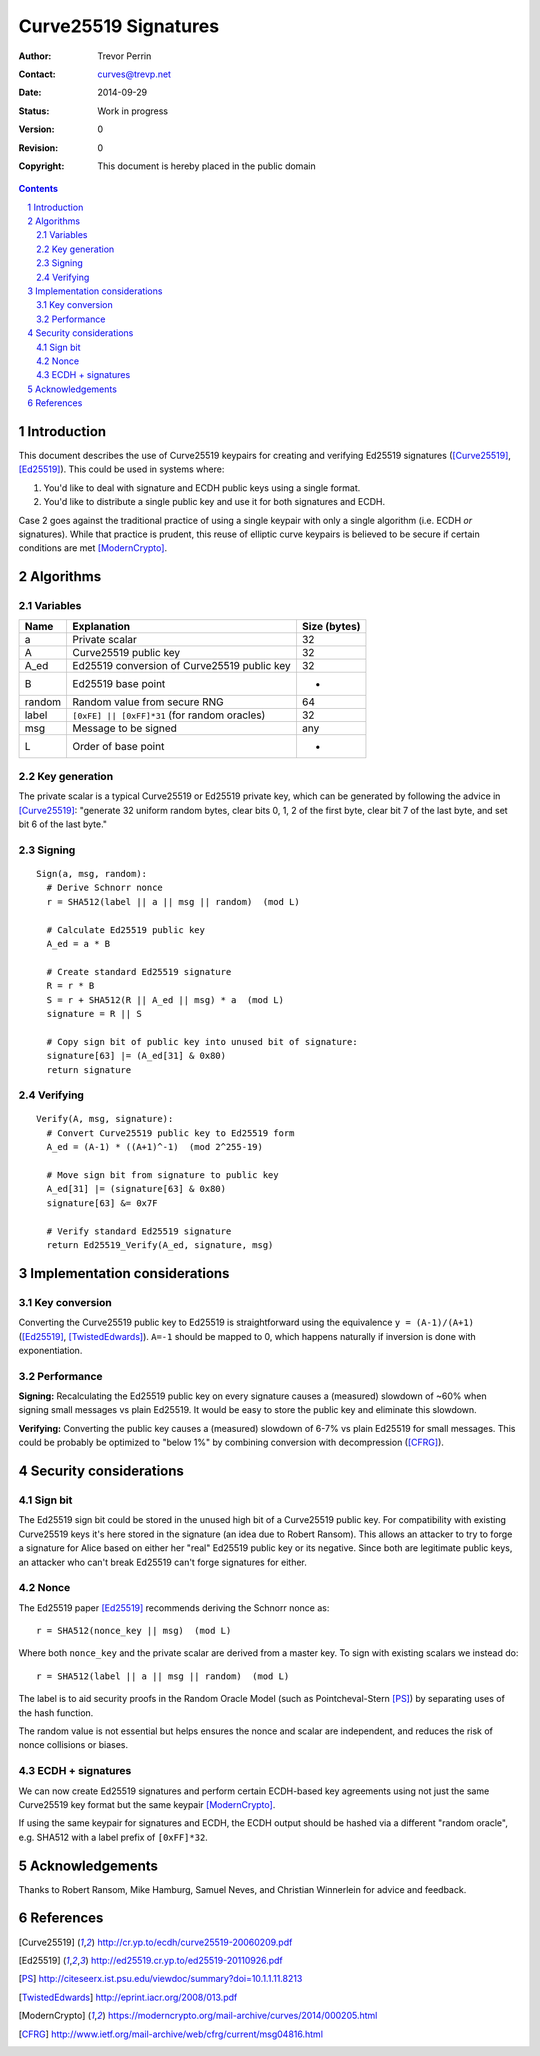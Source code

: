 
Curve25519 Signatures
######################

.. sectnum::

:Author: Trevor Perrin
:Contact: curves@trevp.net
:Date: 2014-09-29
:Status: Work in progress
:Version: 0
:Revision: 0
:Copyright: This document is hereby placed in the public domain

.. contents::

Introduction
=============

This document describes the use of Curve25519 keypairs for creating
and verifying Ed25519 signatures ([Curve25519]_, [Ed25519]_).  This
could be used in systems where:

1.  You'd like to deal with signature and ECDH public keys using a single format.
2.  You'd like to distribute a single public key and use it for both signatures and ECDH.

Case 2 goes against the traditional practice of using a single keypair
with only a single algorithm (i.e. ECDH *or* signatures).  While that
practice is prudent, this reuse of elliptic curve keypairs is believed
to be secure if certain conditions are met [ModernCrypto]_.

Algorithms
===========

Variables
----------

======= =============================================== ============
Name    Explanation                                     Size (bytes)
======= =============================================== ============
a       Private scalar                                  32
A       Curve25519 public key                           32
A_ed    Ed25519 conversion of Curve25519 public key     32
B       Ed25519 base point                              -
random  Random value from secure RNG                    64
label   ``[0xFE] || [0xFF]*31`` (for random oracles)    32
msg     Message to be signed                            any
L       Order of base point                             -
======= =============================================== ============

Key generation
---------------
The private scalar is a typical Curve25519 or Ed25519 private key,
which can be generated by following the advice in [Curve25519]_:
"generate 32 uniform random bytes, clear bits 0, 1, 2 of the first
byte, clear bit 7 of the last byte, and set bit 6 of the last byte."

Signing
--------
::

 Sign(a, msg, random):
   # Derive Schnorr nonce
   r = SHA512(label || a || msg || random)  (mod L)

   # Calculate Ed25519 public key
   A_ed = a * B

   # Create standard Ed25519 signature
   R = r * B
   S = r + SHA512(R || A_ed || msg) * a  (mod L)
   signature = R || S

   # Copy sign bit of public key into unused bit of signature:
   signature[63] |= (A_ed[31] & 0x80)
   return signature

Verifying
----------
::

 Verify(A, msg, signature):
   # Convert Curve25519 public key to Ed25519 form
   A_ed = (A-1) * ((A+1)^-1)  (mod 2^255-19)

   # Move sign bit from signature to public key
   A_ed[31] |= (signature[63] & 0x80)
   signature[63] &= 0x7F

   # Verify standard Ed25519 signature
   return Ed25519_Verify(A_ed, signature, msg)


Implementation considerations
==============================

Key conversion
---------------
Converting the Curve25519 public key to Ed25519 is straightforward
using the equivalence ``y = (A-1)/(A+1)`` ([Ed25519]_,
[TwistedEdwards]_).  ``A=-1`` should be mapped to 0, which happens
naturally if inversion is done with exponentiation.

Performance
------------
**Signing:** Recalculating the Ed25519 public key on every signature
causes a (measured) slowdown of ~60% when signing small messages vs
plain Ed25519.  It would be easy to store the public key and eliminate
this slowdown.

**Verifying:** Converting the public key causes a (measured) slowdown
of 6-7% vs plain Ed25519 for small messages.  This could be probably
be optimized to "below 1%" by combining conversion with decompression
([CFRG]_).

Security considerations
========================

Sign bit
---------
The Ed25519 sign bit could be stored in the unused high bit of a
Curve25519 public key.  For compatibility with existing Curve25519
keys it's here stored in the signature (an idea due to Robert Ransom).
This allows an attacker to try to forge a signature for Alice based on
either her "real" Ed25519 public key or its negative.  Since both are
legitimate public keys, an attacker who can't break Ed25519 can't
forge signatures for either.

Nonce
------
The Ed25519 paper [Ed25519]_ recommends deriving the Schnorr nonce as::

  r = SHA512(nonce_key || msg)  (mod L)

Where both ``nonce_key`` and the private scalar are derived from a
master key.  To sign with existing scalars we instead do::

  r = SHA512(label || a || msg || random)  (mod L)

The label is to aid security proofs in the Random Oracle Model (such
as Pointcheval-Stern [PS]_) by separating uses of the hash function.

The random value is not essential but helps ensures the nonce and
scalar are independent, and reduces the risk of nonce collisions or
biases.

ECDH + signatures
------------------
We can now create Ed25519 signatures and perform certain ECDH-based
key agreements using not just the same Curve25519 key format but the
same keypair [ModernCrypto]_.

If using the same keypair for signatures and ECDH, the ECDH output
should be hashed via a different "random oracle", e.g. SHA512 with a
label prefix of ``[0xFF]*32``.

Acknowledgements
=================
Thanks to Robert Ransom, Mike Hamburg, Samuel Neves, and Christian
Winnerlein for advice and feedback.


References
===========
.. [Curve25519] http://cr.yp.to/ecdh/curve25519-20060209.pdf
.. [Ed25519] http://ed25519.cr.yp.to/ed25519-20110926.pdf
.. [PS] http://citeseerx.ist.psu.edu/viewdoc/summary?doi=10.1.1.11.8213
.. [TwistedEdwards] http://eprint.iacr.org/2008/013.pdf
.. [ModernCrypto] https://moderncrypto.org/mail-archive/curves/2014/000205.html
.. [CFRG] http://www.ietf.org/mail-archive/web/cfrg/current/msg04816.html
